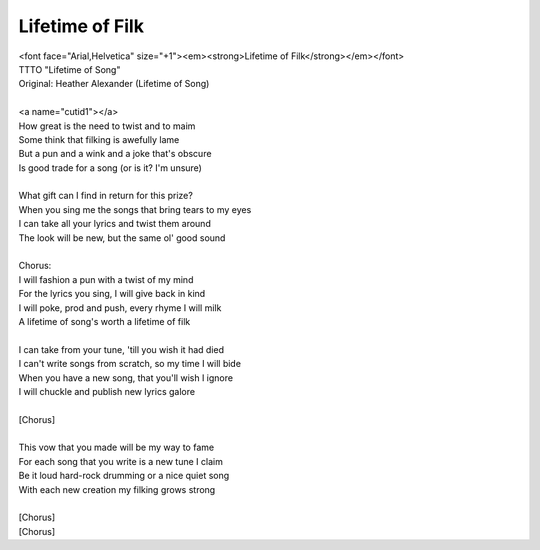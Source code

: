 Lifetime of Filk
----------------

| <font face="Arial,Helvetica" size="+1"><em><strong>Lifetime of Filk</strong></em></font>
| TTTO "Lifetime of Song"
| Original: Heather Alexander (Lifetime of Song)
| 
| <a name="cutid1"></a>
| How great is the need to twist and to maim
| Some think that filking is awefully lame
| But a pun and a wink and a joke that's obscure
| Is good trade for a song (or is it? I'm unsure)
| 
| What gift can I find in return for this prize?
| When you sing me the songs that bring tears to my eyes
| I can take all your lyrics and twist them around
| The look will be new, but the same ol' good sound
| 
| Chorus:
| I will fashion a pun with a twist of my mind
| For the lyrics you sing, I will give back in kind
| I will poke, prod and push, every rhyme I will milk
| A lifetime of song's worth a lifetime of filk
| 
| I can take from your tune, 'till you wish it had died
| I can't write songs from scratch, so my time I will bide
| When you have a new song, that you'll wish I ignore
| I will chuckle and publish new lyrics galore
| 
| [Chorus]
| 
| This vow that you made will be my way to fame
| For each song that you write is a new tune I claim
| Be it loud hard-rock drumming or a nice quiet song
| With each new creation my filking grows strong
| 
| [Chorus]
| [Chorus]
